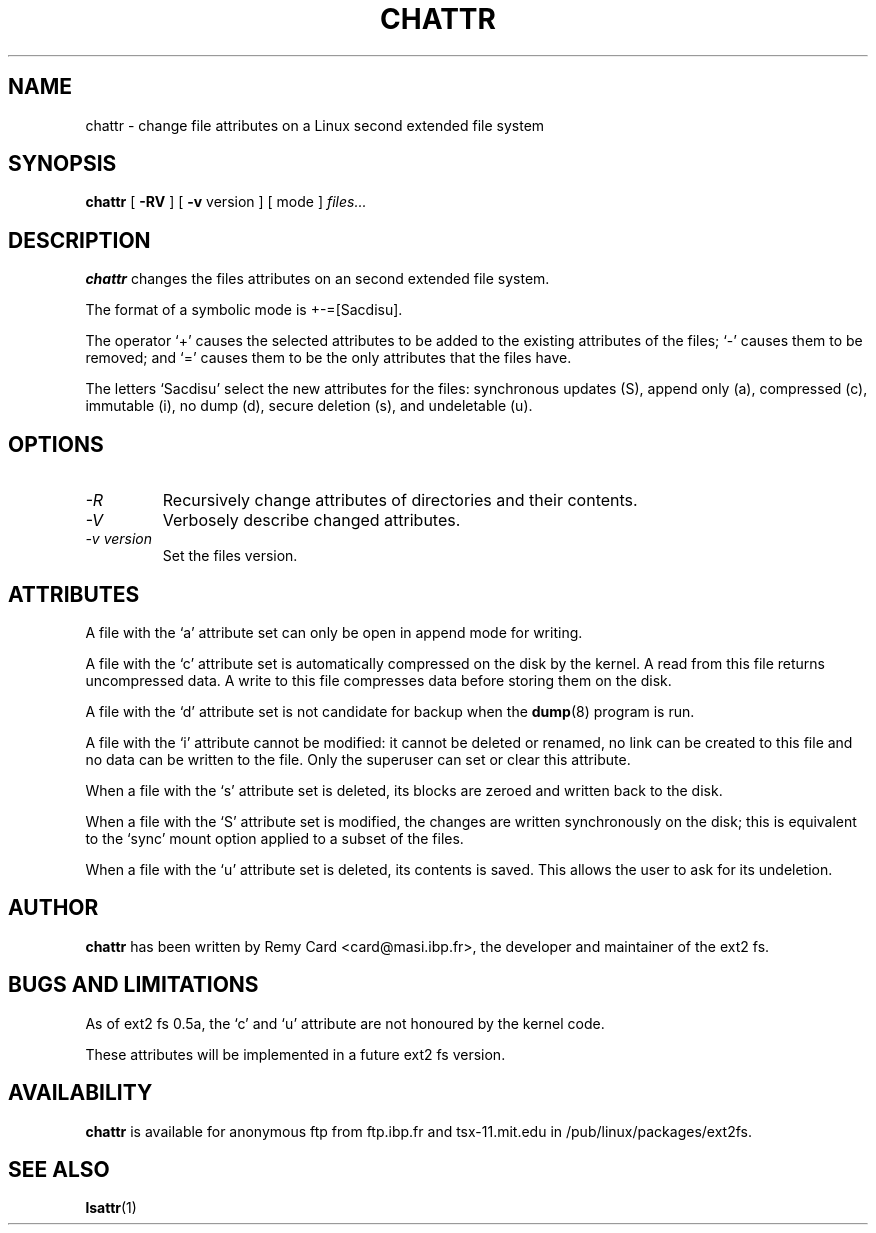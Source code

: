 .\" -*- nroff -*-
.TH CHATTR 1 "October 1995" "Version 1.01"
.SH NAME
chattr \- change file attributes on a Linux second extended file system
.SH SYNOPSIS
.B chattr
[
.B \-RV
]
[
.B -v
version
]
[
mode
]
.I files...
.SH DESCRIPTION
.B chattr
changes the files attributes on an second extended file system.
.PP
The format of a symbolic mode is +-=[Sacdisu].
.PP
The operator `+' causes the selected attributes to be added to the
existing attributes of the files; `-' causes them to be removed; and
`=' causes them to be the only attributes that the files have.
.PP
The letters `Sacdisu' select the new attributes for the files: synchronous
updates (S), append only (a), compressed (c), immutable (i), no dump (d),
secure deletion (s), and undeletable (u).
.SH OPTIONS
.TP
.I -R
Recursively change attributes of directories and their contents.
.TP
.I -V
Verbosely describe changed attributes.
.TP
.I -v version
Set the files version.
.SH ATTRIBUTES
A file with the `a' attribute set can only be open in append mode for writing.

A file with the `c' attribute set is automatically compressed on the disk
by the kernel. A read from this file returns uncompressed data. A write to
this file compresses data before storing them on the disk.

A file with the `d' attribute set is not candidate for backup when the
.BR dump (8)
program is run.

A file with the `i' attribute cannot be modified: it cannot be deleted or
renamed, no link can be created to this file and no data can be written
to the file. Only the superuser can set or clear this attribute.

When a file with the `s' attribute set is deleted, its blocks are zeroed and
written back to the disk.

When a file with the `S' attribute set is modified,
the changes are written synchronously on the disk; this is equivalent to
the `sync' mount option applied to a subset of the files.

When a file with the `u' attribute set is deleted, its contents is saved.
This allows the user to ask for its undeletion.
.SH AUTHOR
.B chattr
has been written by Remy Card <card@masi.ibp.fr>, the developer and maintainer
of the ext2 fs.
.SH BUGS AND LIMITATIONS
As of ext2 fs 0.5a, the `c' and `u' attribute are not honoured by the kernel
code.
.PP
These attributes will be implemented in a future ext2 fs version.
.SH AVAILABILITY
.B chattr
is available for anonymous ftp from ftp.ibp.fr and tsx-11.mit.edu in
/pub/linux/packages/ext2fs.
.SH SEE ALSO
.BR lsattr (1)
